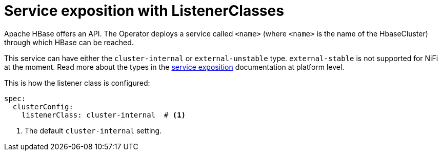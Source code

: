 = Service exposition with ListenerClasses

Apache HBase offers an API. The Operator deploys a service called `<name>` (where `<name>` is the name of the HbaseCluster) through which HBase can be reached.

This service can have either the `cluster-internal` or `external-unstable` type. `external-stable` is not supported for NiFi at the moment. Read more about the types in the xref:concepts:service-exposition.adoc[service exposition] documentation at platform level.

This is how the listener class is configured:

[source,yaml]
----
spec:
  clusterConfig:
    listenerClass: cluster-internal  # <1>
----
<1> The default `cluster-internal` setting. 
